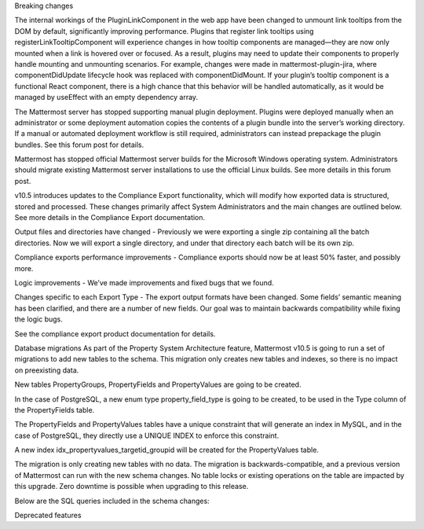 Breaking changes

The internal workings of the PluginLinkComponent in the web app have been changed to unmount link tooltips from the DOM by default, significantly improving performance. Plugins that register link tooltips using registerLinkTooltipComponent will experience changes in how tooltip components are managed—they are now only mounted when a link is hovered over or focused. As a result, plugins may need to update their components to properly handle mounting and unmounting scenarios. For example, changes were made in mattermost-plugin-jira, where componentDidUpdate lifecycle hook was replaced with componentDidMount. If your plugin’s tooltip component is a functional React component, there is a high chance that this behavior will be handled automatically, as it would be managed by useEffect with an empty dependency array.

The Mattermost server has stopped supporting manual plugin deployment. Plugins were deployed manually when an administrator or some deployment automation copies the contents of a plugin bundle into the server’s working directory. If a manual or automated deployment workflow is still required, administrators can instead prepackage the plugin bundles. See this forum post for details.

Mattermost has stopped official Mattermost server builds for the Microsoft Windows operating system. Administrators should migrate existing Mattermost server installations to use the official Linux builds. See more details in this forum post.

v10.5 introduces updates to the Compliance Export functionality, which will modify how exported data is structured, stored and processed. These changes primarily affect System Administrators and the main changes are outlined below. See more details in the Compliance Export documentation.

Output files and directories have changed - Previously we were exporting a single zip containing all the batch directories. Now we will export a single directory, and under that directory each batch will be its own zip.

Compliance exports performance improvements - Compliance exports should now be at least 50% faster, and possibly more.

Logic improvements - We’ve made improvements and fixed bugs that we found.

Changes specific to each Export Type - The export output formats have been changed. Some fields’ semantic meaning has been clarified, and there are a number of new fields. Our goal was to maintain backwards compatibility while fixing the logic bugs.

See the compliance export product documentation for details.

Database migrations
As part of the Property System Architecture feature, Mattermost v10.5 is going to run a set of migrations to add new tables to the schema. This migration only creates new tables and indexes, so there is no impact on preexisting data.

New tables PropertyGroups, PropertyFields and PropertyValues are going to be created.

In the case of PostgreSQL, a new enum type property_field_type is going to be created, to be used in the Type column of the PropertyFields table.

The PropertyFields and PropertyValues tables have a unique constraint that will generate an index in MySQL, and in the case of PostgreSQL, they directly use a UNIQUE INDEX to enforce this constraint.

A new index idx_propertyvalues_targetid_groupid will be created for the PropertyValues table.

The migration is only creating new tables with no data. The migration is backwards-compatible, and a previous version of Mattermost can run with the new schema changes. No table locks or existing operations on the table are impacted by this upgrade. Zero downtime is possible when upgrading to this release.

Below are the SQL queries included in the schema changes:



Deprecated features